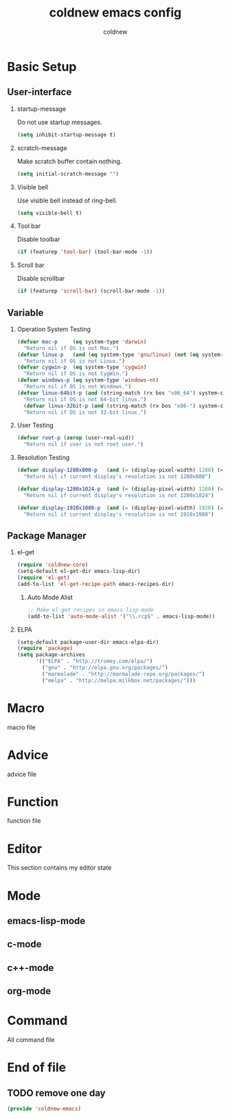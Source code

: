 #+TITLE: coldnew emacs config
#+AUTHOR: coldnew
#+email: coldnew.tw at gmail.com
#+OPTIONS: H:2 num:nil toc:t

* Basic Setup
** User-interface
*** startup-message
Do not use startup messages.
#+begin_src emacs-lisp
  (setq inhibit-startup-message t)
#+end_src
*** scratch-message
Make scratch buffer contain nothing.
#+begin_src emacs-lisp
  (setq initial-scratch-message "")
#+end_src
*** Visible bell
Use visible bell instead of ring-bell.
#+begin_src emacs-lisp
  (setq visible-bell t)
#+end_src
*** Tool bar
Disable toolbar
#+begin_src emacs-lisp
  (if (featurep 'tool-bar) (tool-bar-mode -1))
#+end_src
*** Scroll bar
Disable scrollbar
#+begin_src emacs-lisp
  (if (featurep 'scroll-bar) (scroll-bar-mode -1))
#+end_src


** Variable

*** Operation System Testing
#+begin_src emacs-lisp
  (defvar mac-p     (eq system-type 'darwin)
    "Return nil if OS is not Mac.")
  (defvar linux-p   (and (eq system-type 'gnu/linux) (not (eq system-type 'drawin)))
    "Return nil if OS is not Linux.")
  (defvar cygwin-p  (eq system-type 'cygwin)
    "Return nil if OS is not CygWin.")
  (defvar windows-p (eq system-type 'windows-nt)
    "Return nil if OS is not Windows.")
  (defvar linux-64bit-p (and (string-match (rx bos "x86_64") system-configuration) linux-p)
    "Return nil if OS is not 64-bit linux.")
    (defvar linux-32bit-p (and (string-match (rx bos "x86-") system-configuration) linux-p)
    "Return nil if OS is not 32-bit linux.")
#+end_src

*** User Testing
#+begin_src emacs-lisp
(defvar root-p (zerop (user-real-uid))
  "Return nil if user is not root user.")
#+end_src

*** Resolution Testing
#+begin_src emacs-lisp
  (defvar display-1280x800-p   (and (= (display-pixel-width) 1280) (= (display-pixel-height) 800))
    "Return nil if current display's resolution is not 1280x800")

  (defvar display-1280x1024-p  (and (= (display-pixel-width) 1280) (= (display-pixel-height) 1024))
    "Return nil if current display's resolution is not 1280x1024")

  (defvar display-1920x1080-p  (and (= (display-pixel-width) 1920) (= (display-pixel-height) 1080))
    "Return nil if current display's resolution is not 1920x1080")
#+end_src

** Package Manager

*** el-get
#+begin_src emacs-lisp
  (require 'coldnew-core)
  (setq-default el-get-dir emacs-lisp-dir)
  (require 'el-get)
  (add-to-list 'el-get-recipe-path emacs-recipes-dir)
#+end_src

**** Auto Mode Alist
#+begin_src emacs-lisp
  ;; Make el-get recipes in emacs-lisp-mode
  (add-to-list 'auto-mode-alist '("\\.rcp$" . emacs-lisp-mode))
#+end_src
*** ELPA
#+begin_src emacs-lisp
  (setq-default package-user-dir emacs-elpa-dir)
  (require 'package)
  (setq package-archives
        '(("ELPA" . "http://tromey.com/elpa/")
          ("gnu" . "http://elpa.gnu.org/packages/")
          ("marmalade" . "http://marmalade-repo.org/packages/")
          ("melpa" . "http://melpa.milkbox.net/packages/")))
#+end_src

* Macro
macro file
* Advice
advice file
* Function
function file
* Editor
This section contains my editor state

* Mode

** emacs-lisp-mode
** c-mode
** c++-mode
** org-mode
* Command
All command file

* End of file
** TODO remove one day
#+begin_src emacs-lisp
  (provide 'coldnew-emacs)
#+end_src
